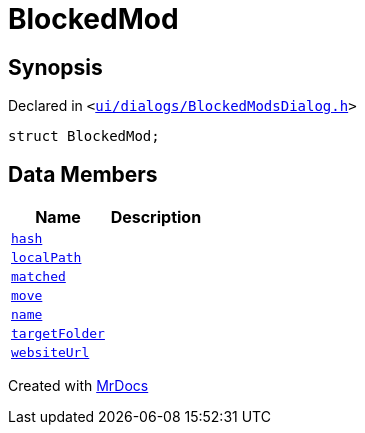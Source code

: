 [#BlockedMod]
= BlockedMod
:relfileprefix: 
:mrdocs:


== Synopsis

Declared in `&lt;https://github.com/PrismLauncher/PrismLauncher/blob/develop/ui/dialogs/BlockedModsDialog.h#L38[ui&sol;dialogs&sol;BlockedModsDialog&period;h]&gt;`

[source,cpp,subs="verbatim,replacements,macros,-callouts"]
----
struct BlockedMod;
----

== Data Members
[cols=2]
|===
| Name | Description 

| xref:BlockedMod/hash.adoc[`hash`] 
| 

| xref:BlockedMod/localPath.adoc[`localPath`] 
| 

| xref:BlockedMod/matched.adoc[`matched`] 
| 

| xref:BlockedMod/move.adoc[`move`] 
| 

| xref:BlockedMod/name.adoc[`name`] 
| 

| xref:BlockedMod/targetFolder.adoc[`targetFolder`] 
| 

| xref:BlockedMod/websiteUrl.adoc[`websiteUrl`] 
| 

|===





[.small]#Created with https://www.mrdocs.com[MrDocs]#
